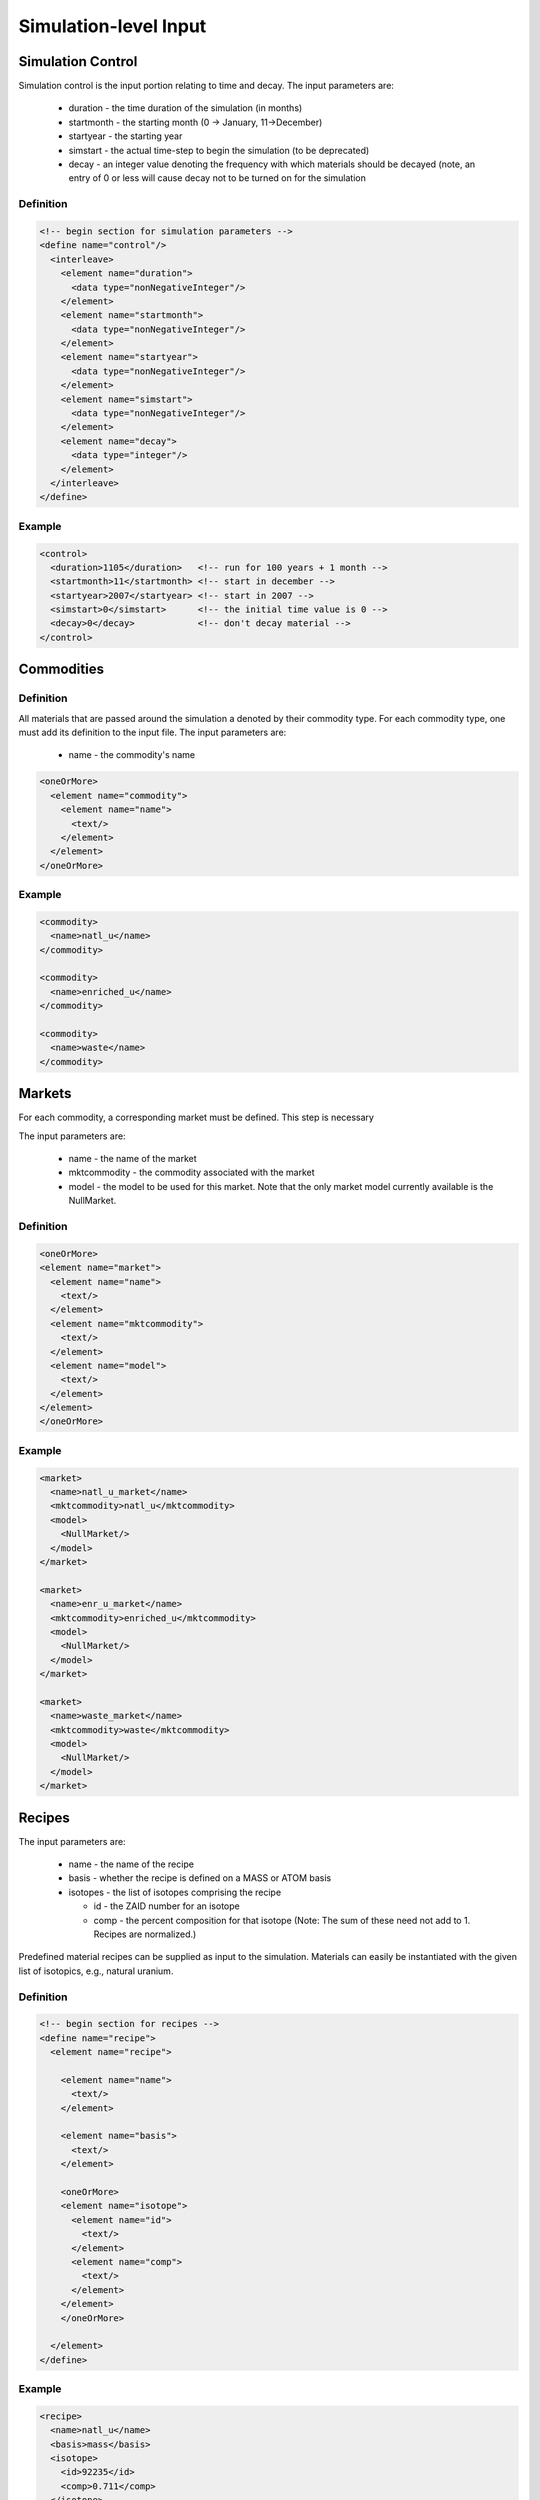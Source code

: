 
Simulation-level Input
======================

Simulation Control
------------------

Simulation control is the input portion relating to time and decay.
The input parameters are:

  * duration - the time duration of the simulation (in months)
  * startmonth - the starting month (0 -> January, 11->December)
  * startyear - the starting year
  * simstart - the actual time-step to begin the simulation (to be 
    deprecated)
  * decay - an integer value denoting the frequency with which 
    materials should be decayed (note, an entry of 0 or less will cause 
    decay not to be turned on for the simulation

Definition
++++++++++

.. code-block:: xml
   
  <!-- begin section for simulation parameters -->
  <define name="control"/>
    <interleave>
      <element name="duration">
        <data type="nonNegativeInteger"/>
      </element>
      <element name="startmonth">
        <data type="nonNegativeInteger"/>
      </element>
      <element name="startyear">
        <data type="nonNegativeInteger"/>
      </element>
      <element name="simstart">
        <data type="nonNegativeInteger"/>
      </element>
      <element name="decay">
        <data type="integer"/>
      </element>
    </interleave>
  </define>

Example
+++++++

.. code-block:: xml

  <control>
    <duration>1105</duration>   <!-- run for 100 years + 1 month -->
    <startmonth>11</startmonth> <!-- start in december -->
    <startyear>2007</startyear> <!-- start in 2007 -->
    <simstart>0</simstart>      <!-- the initial time value is 0 -->
    <decay>0</decay>            <!-- don't decay material -->
  </control>

Commodities
-----------

Definition
++++++++++

All materials that are passed around the simulation a denoted by their
commodity type. For each commodity type, one must add its definition
to the input file. The input parameters are:

  * name - the commodity's name

.. code-block:: xml

    <oneOrMore>
      <element name="commodity">
        <element name="name">
          <text/>
        </element>
      </element>
    </oneOrMore>

Example
+++++++

.. code-block:: xml

  <commodity>
    <name>natl_u</name>
  </commodity>

  <commodity>
    <name>enriched_u</name>
  </commodity>

  <commodity>
    <name>waste</name>
  </commodity>

Markets
-------

For each commodity, a corresponding market must be defined. This step
is necessary 

The input parameters are:
 
  * name - the name of the market
  * mktcommodity - the commodity associated with the market
  * model - the model to be used for this market. Note that the only
    market model currently available is the NullMarket.

Definition
++++++++++

.. code-block:: xml
  
    <oneOrMore>
    <element name="market">
      <element name="name">
        <text/>
      </element>
      <element name="mktcommodity">
        <text/>
      </element>
      <element name="model">
        <text/>
      </element>
    </element>
    </oneOrMore>

Example
+++++++

.. code-block:: xml

  <market>
    <name>natl_u_market</name>
    <mktcommodity>natl_u</mktcommodity>
    <model>
      <NullMarket/>
    </model>
  </market>

  <market>
    <name>enr_u_market</name>
    <mktcommodity>enriched_u</mktcommodity>
    <model>
      <NullMarket/>
    </model>
  </market>

  <market>
    <name>waste_market</name>
    <mktcommodity>waste</mktcommodity>
    <model>
      <NullMarket/>
    </model>
  </market>

Recipes
-------

The input parameters are:
 
  * name - the name of the recipe
  * basis - whether the recipe is defined on a MASS or ATOM basis
  * isotopes - the list of isotopes comprising the recipe

    * id - the ZAID number for an isotope
    * comp - the percent composition for that isotope (Note: The sum 
      of these need not add to 1. Recipes are normalized.)

Predefined material recipes can be supplied as input to the 
simulation. Materials can easily be instantiated with the given list
of isotopics, e.g., natural uranium.

Definition
++++++++++

.. code-block:: xml

  <!-- begin section for recipes -->
  <define name="recipe">
    <element name="recipe">

      <element name="name">
        <text/>
      </element>

      <element name="basis">
        <text/>
      </element>

      <oneOrMore>
      <element name="isotope">
        <element name="id">
          <text/>
        </element>
        <element name="comp">
          <text/>
        </element>
      </element>
      </oneOrMore>

    </element>
  </define>


Example
+++++++

.. code-block:: xml

  <recipe>
    <name>natl_u</name>
    <basis>mass</basis>
    <isotope>
      <id>92235</id>
      <comp>0.711</comp>
    </isotope>
    <isotope>
      <id>92238</id>
      <comp>99.289</comp>
    </isotope>
  </recipe>
